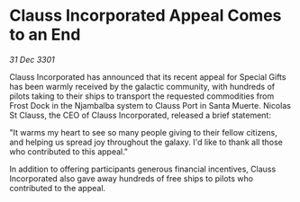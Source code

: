* Clauss Incorporated Appeal Comes to an End

/31 Dec 3301/

Clauss Incorporated has announced that its recent appeal for Special Gifts has been warmly received by the galactic community, with hundreds of pilots taking to their ships to transport the requested commodities from Frost Dock in the Njambalba system to Clauss Port in Santa Muerte. Nicolas St Clauss, the CEO of Clauss Incorporated, released a brief statement: 

"It warms my heart to see so many people giving to their fellow citizens, and helping us spread joy throughout the galaxy. I'd like to thank all those who contributed to this appeal." 

In addition to offering participants generous financial incentives, Clauss Incorporated also gave away hundreds of free ships to pilots who contributed to the appeal.